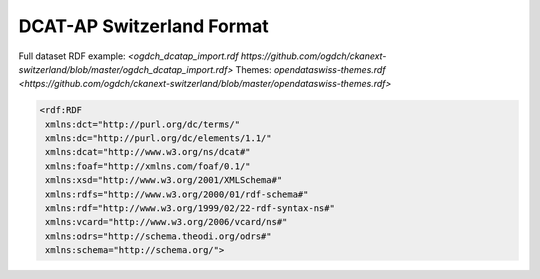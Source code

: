 ==========================
DCAT-AP Switzerland Format
==========================


Full dataset RDF example: `<ogdch_dcatap_import.rdf https://github.com/ogdch/ckanext-switzerland/blob/master/ogdch_dcatap_import.rdf>`
Themes:  `opendataswiss-themes.rdf <https://github.com/ogdch/ckanext-switzerland/blob/master/opendataswiss-themes.rdf>`

.. code:: xml

  <rdf:RDF
   xmlns:dct="http://purl.org/dc/terms/"
   xmlns:dc="http://purl.org/dc/elements/1.1/"
   xmlns:dcat="http://www.w3.org/ns/dcat#"
   xmlns:foaf="http://xmlns.com/foaf/0.1/"
   xmlns:xsd="http://www.w3.org/2001/XMLSchema#"
   xmlns:rdfs="http://www.w3.org/2000/01/rdf-schema#"
   xmlns:rdf="http://www.w3.org/1999/02/22-rdf-syntax-ns#"
   xmlns:vcard="http://www.w3.org/2006/vcard/ns#"
   xmlns:odrs="http://schema.theodi.org/odrs#"
   xmlns:schema="http://schema.org/">

